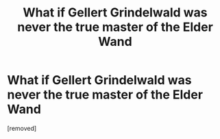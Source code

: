 #+TITLE: What if Gellert Grindelwald was never the true master of the Elder Wand

* What if Gellert Grindelwald was never the true master of the Elder Wand
:PROPERTIES:
:Author: therealaryananand19
:Score: 1
:DateUnix: 1596437607.0
:DateShort: 2020-Aug-03
:FlairText: Discussion
:END:
[removed]

